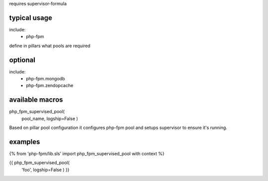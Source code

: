 requires supervisor-formula

typical usage
-------------

include:
  - php-fpm


define in pillars what pools are required



optional
--------
include:
  - php-fpm.mongodb
  - php-fpm.zendopcache


available macros
----------------
php_fpm_supervised_pool(
                        pool_name,
                        logship=False
                        )

Based on pillar pool configuration it configures php-fpm pool and setups supervisor to ensure it's running.


examples
--------

{% from 'php-fpm/lib.sls' import php_fpm_supervised_pool with context %}

{{ php_fpm_supervised_pool(
                        'foo',
                        logship=False
                        ) }}
